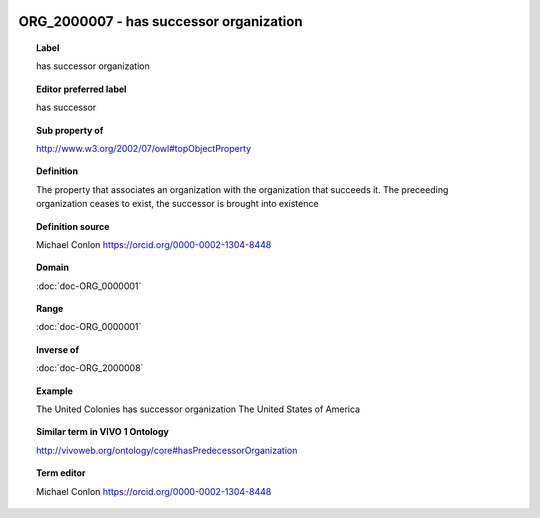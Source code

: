 
  .. index:: 
     single: ORG_2000007; has successor organization
     single: has successor organization; ORG_2000007

ORG_2000007 - has successor organization
====================================================================================

.. topic:: Label

    has successor organization

.. topic:: Editor preferred label

    has successor

.. topic:: Sub property of

    http://www.w3.org/2002/07/owl#topObjectProperty

.. topic:: Definition

    The property that associates an organization with the organization that succeeds it.  The preceeding organization ceases to exist, the successor is brought into existence

.. topic:: Definition source

    Michael Conlon https://orcid.org/0000-0002-1304-8448

.. topic:: Domain

    :doc:`doc-ORG_0000001`

.. topic:: Range

    :doc:`doc-ORG_0000001`

.. topic:: Inverse of

    :doc:`doc-ORG_2000008`

.. topic:: Example

    The United Colonies has successor organization The United States of America

.. topic:: Similar term in VIVO 1 Ontology

    http://vivoweb.org/ontology/core#hasPredecessorOrganization

.. topic:: Term editor

    Michael Conlon https://orcid.org/0000-0002-1304-8448

